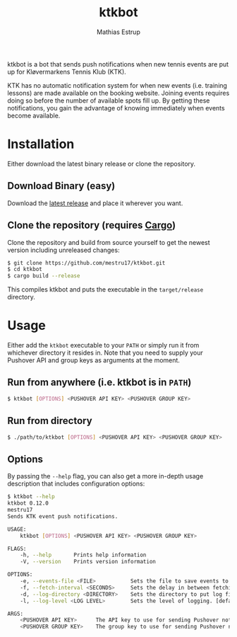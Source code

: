 #+TITLE: ktkbot
#+DESCRIPTION: Readme for ktkbot.
#+AUTHOR: Mathias Estrup

ktkbot is a bot that sends push notifications when new tennis events are put up for Kløvermarkens Tennis Klub (KTK).

KTK has no automatic notification system for when new events (i.e. training lessons) are made available on the booking website. Joining events requires doing so before the number of available spots fill up. By getting these notifications, you gain the advantage of knowing immediately when events become available.

* Installation
Either download the latest binary release or clone the repository.

** Download Binary (easy)
Download the [[https://github.com/mestru17/ktkbot/releases/latest][latest release]] and place it wherever you want.

** Clone the repository (requires [[https://doc.rust-lang.org/cargo/getting-started/installation.html][Cargo]])
Clone the repository and build from source yourself to get the newest version including unreleased changes:
#+begin_src bash
$ git clone https://github.com/mestru17/ktkbot.git
$ cd ktkbot
$ cargo build --release
#+end_src

This compiles ktkbot and puts the executable in the =target/release= directory.

* Usage
Either add the =ktkbot= executable to your =PATH= or simply run it from whichever directory it resides in. Note that you need to supply your Pushover API and group keys as arguments at the moment.

** Run from anywhere (i.e. ktkbot is in =PATH=)
#+begin_src bash
$ ktkbot [OPTIONS] <PUSHOVER API KEY> <PUSHOVER GROUP KEY>
#+end_src

** Run from directory
#+begin_src bash
$ ./path/to/ktkbot [OPTIONS] <PUSHOVER API KEY> <PUSHOVER GROUP KEY>
#+end_src

** Options
By passing the ~--help~ flag, you can also get a more in-depth usage description that includes configuration options:
#+begin_src bash
$ ktkbot --help
ktkbot 0.12.0
mestru17
Sends KTK event push notifications.

USAGE:
    ktkbot [OPTIONS] <PUSHOVER API KEY> <PUSHOVER GROUP KEY>

FLAGS:
    -h, --help       Prints help information
    -V, --version    Prints version information

OPTIONS:
    -e, --events-file <FILE>           Sets the file to save events to. [default: events.json]
    -f, --fetch-interval <SECONDS>     Sets the delay in between fetching events. [default: 120]
    -d, --log-directory <DIRECTORY>    Sets the directory to put log files in. [default: logs]
    -l, --log-level <LOG LEVEL>        Sets the level of logging. [default: info]  [possible values: info, warn, error]

ARGS:
    <PUSHOVER API KEY>      The API key to use for sending Pushover notifications.
    <PUSHOVER GROUP KEY>    The group key to use for sending Pushover notifications.
#+end_src

